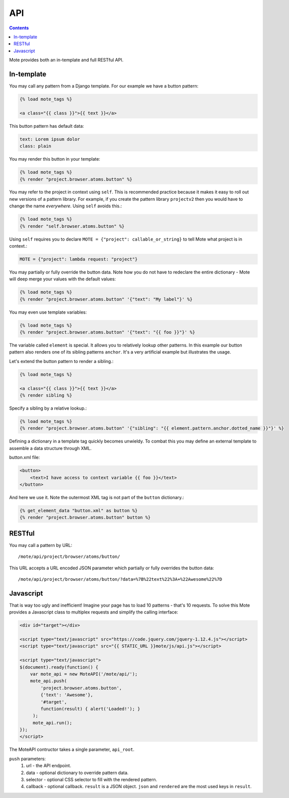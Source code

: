 API
###

.. contents::

Mote provides both an in-template and full RESTful API.

In-template
-----------

You may call any pattern from a Django template. For our example we have a
button pattern:

.. code-block:: html+django

    {% load mote_tags %}

    <a class="{{ class }}">{{ text }}</a>

This button pattern has default data:

.. code-block:: yaml

    text: Lorem ipsum dolor
    class: plain

You may render this button in your template:

.. code-block:: html+django

    {% load mote_tags %}
    {% render "project.browser.atoms.button" %}

You may refer to the project in context using ``self``. This is recommended
practice because it makes it easy to roll out new versions of a pattern
library. For example, if you create the pattern library ``projectv2`` then
you would have to change the name *everywhere*. Using ``self`` avoids this.:

.. code-block:: html+django

    {% load mote_tags %}
    {% render "self.browser.atoms.button" %}

Using ``self``  requires you to declare ``MOTE = {"project": callable_or_string}`` to tell
Mote what project is in context.:

.. code-block:: python

    MOTE = {"project": lambda request: "project"}

You may partially or fully override the button data. Note how you do not have to redeclare
the entire dictionary - Mote will deep merge your values with the default values:

.. code-block:: html+django

    {% load mote_tags %}
    {% render "project.browser.atoms.button" '{"text": "My label"}' %}

You may even use template variables:

.. code-block:: html+django

    {% load mote_tags %}
    {% render "project.browser.atoms.button" '{"text": "{{ foo }}"}' %}

The variable called ``element`` is special. It allows you to relatively lookup
other patterns.  In this example our button pattern also renders one of its sibling
patterns ``anchor``. It's a very artificial example but illustrates the usage.

Let's extend the button pattern to render a sibling.:

.. code-block:: html+django

    {% load mote_tags %}

    <a class="{{ class }}">{{ text }}</a>
    {% render sibling %}

Specify a sibling by a relative lookup.:

.. code-block:: html+django

    {% load mote_tags %}
    {% render "project.browser.atoms.button" '{"sibling": "{{ element.pattern.anchor.dotted_name }}"}' %}

Defining a dictionary in a template tag quickly becomes unwieldy. To combat this you may define an external
template to assemble a data structure through XML.

button.xml file:

.. code-block:: html+django

    <button>
        <text>I have access to context variable {{ foo }}</text>
    </button>

And here we use it. Note the outermost XML tag is not part of the ``button`` dictionary.:

.. code-block:: html+django

    {% get_element_data "button.xml" as button %}
    {% render "project.browser.atoms.button" button %}

RESTful
-------

You may call a pattern by URL::

    /mote/api/project/browser/atoms/button/

This URL accepts a URL encoded JSON parameter which partially or fully overrides
the button data::

    /mote/api/project/browser/atoms/button/?data=%7B%22text%22%3A+%22Awesome%22%7D

Javascript
----------

That is way too ugly and inefficient! Imagine your page has to load 10 patterns
- that's 10 requests. To solve this Mote provides a Javascript class to
multiplex requests and simplify the calling interface:

.. code-block:: html

    <div id="target"></div>

    <script type="text/javascript" src="https://code.jquery.com/jquery-1.12.4.js"></script>
    <script type="text/javascript" src="{{ STATIC_URL }}mote/js/api.js"></script>

    <script type="text/javascript">
    $(document).ready(function() {
        var mote_api = new MoteAPI('/mote/api/');
        mote_api.push(
            'project.browser.atoms.button',
            {'text': 'Awesome'},
            '#target',
            function(result) { alert('Loaded!'); }
         );
         mote_api.run();
    });
    </script>

The MoteAPI contructor takes a single parameter, ``api_root``.

``push`` parameters:
    #. url - the API endpoint.
    #. data - optional dictionary to override pattern data.
    #. selector - optional CSS selector to fill with the rendered pattern.
    #. callback - optional callback. ``result`` is a JSON object. ``json`` and ``rendered`` are the most used keys in ``result``.

